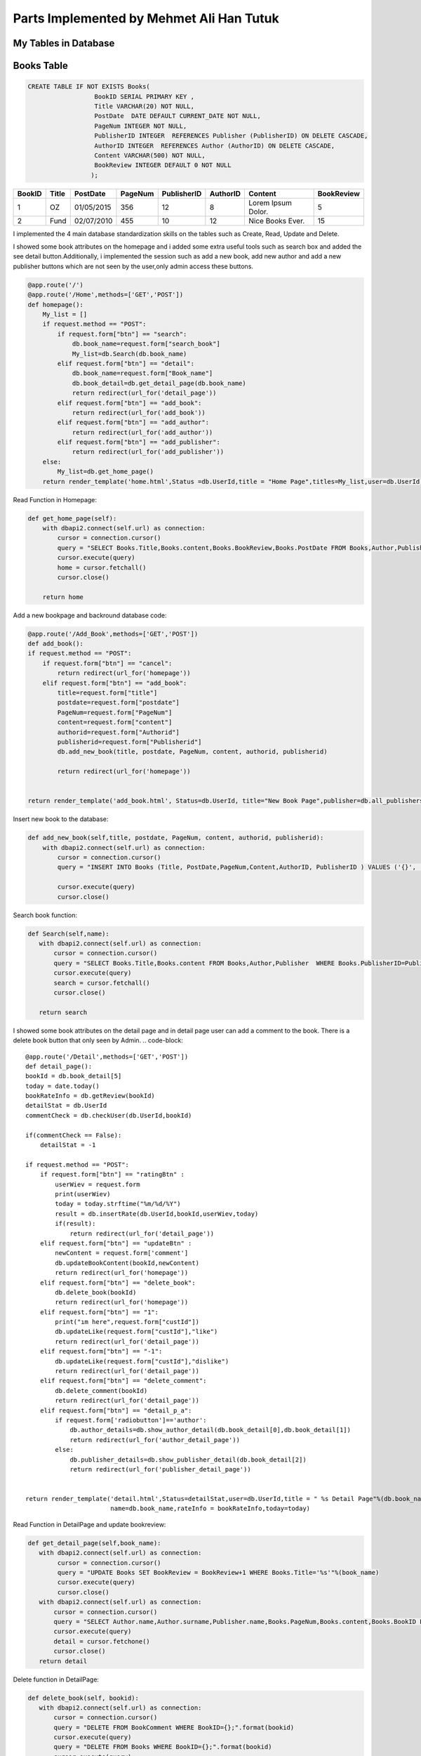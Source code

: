 Parts Implemented by Mehmet Ali Han Tutuk
=========================================

My Tables in Database
---------------------
Books Table
-----------
.. code-block::

    CREATE TABLE IF NOT EXISTS Books(
                      BookID SERIAL PRIMARY KEY ,
                      Title VARCHAR(20) NOT NULL,
                      PostDate  DATE DEFAULT CURRENT_DATE NOT NULL,
                      PageNum INTEGER NOT NULL,
                      PublisherID INTEGER  REFERENCES Publisher (PublisherID) ON DELETE CASCADE,
                      AuthorID INTEGER  REFERENCES Author (AuthorID) ON DELETE CASCADE,
                      Content VARCHAR(500) NOT NULL,
                      BookReview INTEGER DEFAULT 0 NOT NULL
                     );

======  =========  ============  ========  =============  =========  ====================  ===========
BookID  Title      PostDate      PageNum   PublisherID    AuthorID   Content               BookReview
======  =========  ============  ========  =============  =========  ====================  ===========
1       OZ         01/05/2015    356        12            8          Lorem Ipsum Dolor.    5
2       Fund       02/07/2010    455        10            12         Nice Books Ever.      15
======  =========  ============  ========  =============  =========  ====================  ===========

I implemented the 4 main database standardization skills on the tables such as Create, Read, Update and Delete.

I showed some book attributes on the homepage and i added some extra useful tools such as search box and added
the see detail button.Additionally, i implemented the session such as add a new book, add  new author and add a
new publisher buttons which are not seen by the user,only admin access these buttons.

.. code-block::

    @app.route('/')
    @app.route('/Home',methods=['GET','POST'])
    def homepage():
        My_list = []
        if request.method == "POST":
            if request.form["btn"] == "search":
                db.book_name=request.form["search_book"]
                My_list=db.Search(db.book_name)
            elif request.form["btn"] == "detail":
                db.book_name=request.form["Book_name"]
                db.book_detail=db.get_detail_page(db.book_name)
                return redirect(url_for('detail_page'))
            elif request.form["btn"] == "add_book":
                return redirect(url_for('add_book'))
            elif request.form["btn"] == "add_author":
                return redirect(url_for('add_author'))
            elif request.form["btn"] == "add_publisher":
                return redirect(url_for('add_publisher'))
        else:
            My_list=db.get_home_page()
        return render_template('home.html',Status =db.UserId,title = "Home Page",titles=My_list,user=db.UserId)


Read Function in Homepage:

.. code-block::

    def get_home_page(self):
        with dbapi2.connect(self.url) as connection:
            cursor = connection.cursor()
            query = "SELECT Books.Title,Books.content,Books.BookReview,Books.PostDate FROM Books,Author,Publisher  WHERE Books.PublisherID=Publisher.PublisherID AND Books.AuthorID=Author.AuthorID ORDER BY Books.BookReview DESC"
            cursor.execute(query)
            home = cursor.fetchall()
            cursor.close()

        return home


Add a new bookpage and backround database code:

.. code-block::

    @app.route('/Add_Book',methods=['GET','POST'])
    def add_book():
    if request.method == "POST":
        if request.form["btn"] == "cancel":
            return redirect(url_for('homepage'))
        elif request.form["btn"] == "add_book":
            title=request.form["title"]
            postdate=request.form["postdate"]
            PageNum=request.form["PageNum"]
            content=request.form["content"]
            authorid=request.form["Authorid"]
            publisherid=request.form["Publisherid"]
            db.add_new_book(title, postdate, PageNum, content, authorid, publisherid)

            return redirect(url_for('homepage'))


    return render_template('add_book.html', Status=db.UserId, title="New Book Page",publisher=db.all_publishers(),author=db.all_authors())

Insert new book to the database:

.. code-block::

    def add_new_book(self,title, postdate, PageNum, content, authorid, publisherid):
        with dbapi2.connect(self.url) as connection:
            cursor = connection.cursor()
            query = "INSERT INTO Books (Title, PostDate,PageNum,Content,AuthorID, PublisherID ) VALUES ('{}', '{}', {}, '{}',{},{} );".format(title, postdate, PageNum, content, authorid, publisherid)

            cursor.execute(query)
            cursor.close()


Search book function:

.. code-block::

    def Search(self,name):
       with dbapi2.connect(self.url) as connection:
           cursor = connection.cursor()
           query = "SELECT Books.Title,Books.content FROM Books,Author,Publisher  WHERE Books.PublisherID=Publisher.PublisherID AND Books.AuthorID=Author.AuthorID AND Books.Title LIKE '%%%s%%' "%(name)
           cursor.execute(query)
           search = cursor.fetchall()
           cursor.close()

       return search



I showed some book attributes on the detail page and in detail page user can add  a comment to the book.
There is a delete book button that only seen by Admin.
.. code-block::

    @app.route('/Detail',methods=['GET','POST'])
    def detail_page():
    bookId = db.book_detail[5]
    today = date.today()
    bookRateInfo = db.getReview(bookId)
    detailStat = db.UserId
    commentCheck = db.checkUser(db.UserId,bookId)

    if(commentCheck == False):
        detailStat = -1

    if request.method == "POST":
        if request.form["btn"] == "ratingBtn" :
            userWiev = request.form
            print(userWiev)
            today = today.strftime("%m/%d/%Y")
            result = db.insertRate(db.UserId,bookId,userWiev,today)
            if(result):
                return redirect(url_for('detail_page'))
        elif request.form["btn"] == "updateBtn" :
            newContent = request.form['comment']
            db.updateBookContent(bookId,newContent)
            return redirect(url_for('homepage'))
        elif request.form["btn"] == "delete_book":
            db.delete_book(bookId)
            return redirect(url_for('homepage'))
        elif request.form["btn"] == "1":
            print("ım here",request.form["custId"])
            db.updateLike(request.form["custId"],"like")
            return redirect(url_for('detail_page'))
        elif request.form["btn"] == "-1":
            db.updateLike(request.form["custId"],"dislike")
            return redirect(url_for('detail_page'))
        elif request.form["btn"] == "delete_comment":
            db.delete_comment(bookId)
            return redirect(url_for('detail_page'))
        elif request.form["btn"] == "detail_p_a":
            if request.form['radiobutton']=='author':
                db.author_details=db.show_author_detail(db.book_detail[0],db.book_detail[1])
                return redirect(url_for('author_detail_page'))
            else:
                db.publisher_details=db.show_publisher_detail(db.book_detail[2])
                return redirect(url_for('publisher_detail_page'))


    return render_template('detail.html',Status=detailStat,user=db.UserId,title = " %s Detail Page"%(db.book_name),details=db.book_detail,
                           name=db.book_name,rateInfo = bookRateInfo,today=today)


Read Function in DetailPage and update bookreview:

.. code-block::

    def get_detail_page(self,book_name):
       with dbapi2.connect(self.url) as connection:
            cursor = connection.cursor()
            query = "UPDATE Books SET BookReview = BookReview+1 WHERE Books.Title='%s'"%(book_name)
            cursor.execute(query)
            cursor.close()
       with dbapi2.connect(self.url) as connection:
           cursor = connection.cursor()
           query = "SELECT Author.name,Author.surname,Publisher.name,Books.PageNum,Books.content,Books.BookID FROM Books,Author,Publisher  WHERE Books.PublisherID=Publisher.PublisherID AND Books.AuthorID=Author.AuthorID AND Books.Title='%s'"%(book_name)
           cursor.execute(query)
           detail = cursor.fetchone()
           cursor.close()
       return detail

Delete function in DetailPage:

.. code-block::

     def delete_book(self, bookid):
        with dbapi2.connect(self.url) as connection:
            cursor = connection.cursor()
            query = "DELETE FROM BookComment WHERE BookID={};".format(bookid)
            cursor.execute(query)
            query = "DELETE FROM Books WHERE BookID={};".format(bookid)
            cursor.execute(query)
            cursor.close()


Update book content functions:

.. code-block::

    def updateBookContent(self,bookId,newComment):
        info = None
        with dbapi2.connect(self.url) as connection:
           cursor = connection.cursor()
           query = "UPDATE books SET content = '%s' WHERE bookid = %d" %(newComment,bookId)
           cursor.execute(query)
           cursor.close()


Author Table
------------

.. code-block::

    CREATE TABLE IF NOT EXISTS Author(
                      AuthorID SERIAL PRIMARY KEY ,
                      name VARCHAR(30) NOT NULL,
                      surname VARCHAR(30) NOT NULL,
                      birthDate DATE NOT NULL,
                      numberOfbooks INTEGER NOT NULL,
                      country VARCHAR(40) NOT NULL
                     );

========  =========  ============  ==========  =============  =========
AuthorID  name       surname       birthDate   numberOfbooks  country
========  =========  ============  ==========  =============  =========
1         Alex       Smith         01/02/1984  12             England
2         John       Purcell       03/16/1954  25             Scotland
========  =========  ============  ==========  =============  =========

I implemented the 4 main database standardization skills on the tables such as Create, Read, Update and Delete.

I showed the author details in the author details page which is accessed with the button on the detail page.
In this page, every user can see all attributes of the authorbut only admin see the edit author button which
update contents of author table and delete author button which deletes all author information include it's references books.

Author Detail Page,Add author page and edit author page:

.. code-block::

    @app.route('/Author_Profile',methods=['GET','POST'])
    def author_detail_page():
    nameAuthor=db.book_detail[0]
    surnameAuthor=db.book_detail[1]
    if request.method == "POST":
        if request.form["btn"] == "update_author":
            return redirect(url_for("edit_author_page"))


    return render_template('detail_author.html',Status =db.UserId, title="Author Detail Page",author=db.author_details, name=nameAuthor,surname=surnameAuthor,user=db.UserId)

    @app.route('/EditAuthor',methods=['GET','POST'])
    def edit_author_page():
    form = editAuthor()
    if request.method == "POST":
        if form.validate_on_submit():
            db.edit_author(form.name.data, form.surname.data,form.date.data,form.numOfBooks.data,form.country.data, db.author_details[5])
            return redirect(url_for('homepage'))
        elif request.form["btn"] == "cancel":
            return redirect(url_for('author_detail_page'))
        elif request.form["btn"] == "delete_author":
            db.delete_author(db.author_details[5])
            return redirect(url_for('homepage'))

    return render_template('edit_author.html', Status=db.UserId, title="Edit Author Page",author=db.author_details,user=db.UserId,form=form)

    @app.route('/Add_Author',methods=['GET','POST'])
    def add_author():
    Country = "Universe"
    if request.method == "POST":
        if request.form["btn"] == "cancel":
            return redirect(url_for('homepage'))
        elif request.form["btn"] == "add_author":
            name = request.form["name"]
            surname = request.form["surname"]
            birthdate = request.form["birthdate"]
            numberofbooks = request.form["numberofbooks"]
            Country = request.form["country"]
            db.add_new_author(name,surname, birthdate, numberofbooks, Country)

            return redirect(url_for('homepage'))


    return render_template('add_author.html', Status=db.UserId, title="New Author Page",country=Country)

Read,create,delete and udate author functions:

.. code-block::

    def show_author_detail(self,authorName,authorSurname):

        with dbapi2.connect(self.url) as connection:
             cursor = connection.cursor()
             query = "SELECT DISTINCT Author.name,Author.surname,Author.Birthdate,Author.Numberofbooks,Author.Country,Author.Authorid FROM Author,Books WHERE Author.Authorid=Books.authorid AND Author.name='%s' AND Author.Surname='%s';" % (authorName,authorSurname)
             cursor.execute(query)
             authorDetails=cursor.fetchone()
             cursor.close()
             return authorDetails

    def edit_author(self,name,surname, birthdate, numberofbooks, country,authorid):
         with dbapi2.connect(self.url) as connection:
             cursor = connection.cursor()
             query = "UPDATE Author SET name='{}',surname='{}',birthdate='{}',numberofbooks={},country='{}' WHERE authorid={};".format(name,surname, birthdate, numberofbooks, country,authorid)
             cursor.execute(query)
             cursor.close()

    def delete_author(self, authorid):

        with dbapi2.connect(self.url) as connection:
            cursor = connection.cursor()
            query = "DELETE FROM Author WHERE AuthorID={};".format(authorid)
            cursor.execute(query)
            cursor.close()

    def add_new_author(self,name,surname, birthdate, numberofbooks, Country):
        with dbapi2.connect(self.url) as connection:
            cursor = connection.cursor()
            query = "INSERT INTO Author (name,surname,birthdate,numberOfbooks ,country) VALUES ('{}', '{}', '{}', {},'{}');".format(name ,surname, birthdate, numberofbooks, Country)
            cursor.execute(query)
            cursor.close()


Publisher Table
---------------

.. code-block::

    CREATE TABLE IF NOT EXISTS Publisher(
                      PublisherID SERIAL PRIMARY KEY ,
                      name VARCHAR(40) NOT NULL,
                      adress VARCHAR(50) NOT NULL,
                      numberOfbooks INTEGER NOT NULL,
                      establishmentDate DATE NOT NULL,
                      companyName VARCHAR(50) NOT NULL
                     );

============ =========  ================  =============  =================  ===========
PublisherID  name       adress            numberOfbooks  establishmentDate  companyName
============ =========  ================  =============  =================  ===========
1            Alpha      Main street       145            06/11/2001         Mono INC.
2            Betha      Temproray street  258            03/24/1988         PUDY INC.
============ =========  ================  =============  =================  ===========

I implemented the 4 main database standardization skills on the tables such as Create, Read, Update and Delete.

I showed the publisher details in the publisher details page which is accessed with the button on the detail page.
On this page, every user can see all attributes of the publisher but only admin see the delete publisher button
which deletes all publisher information include it's references books.


Publisher Detail Page, Add Publisher Page and Edit Publisher Page:

.. code-block::

    @app.route('/Publisher_Profile',methods=['GET','POST'])
    def publisher_detail_page():
        if request.method == "POST":
            if request.form["btn"] == "update_publisher":
                return redirect(url_for("edit_publisher_page"))
        return render_template('detail_publisher.html',Status =db.UserId, title="Edit Publisher Page",publisher=db.publisher_details, name=db.book_detail[2],user=db.UserId)


    @app.route('/EditPublisher',methods=['GET','POST'])
    def edit_publisher_page():
        print(db.publisher_details[4])
        form = editPublisher()
        if request.method == "POST":
            if form.validate_on_submit():
                db.edit_publisher(form.name.data, form.address.data, form.numOfBooks.data, form.date.data, form.companyName.data, db.publisher_details[4])
                return redirect(url_for('homepage'))
            elif request.form["btn"] == "cancel":
                return redirect(url_for('publisher_detail_page'))
            elif request.form["btn"] == "delete_publisher":
                db.delete_publisher(db.publisher_details[4])
                return redirect(url_for('homepage'))

        return render_template('edit_publisher.html', Status=db.UserId, title="Edit Publisher Page",publisher=db.publisher_details, name=db.book_detail[2],user=db.UserId,form=form)

    @app.route('/Add_Publisher',methods=['GET','POST'])
    def add_publisher():
        if request.method == "POST":
            if request.form["btn"] == "cancel":
                return redirect(url_for('homepage'))
            elif request.form["btn"] == "add_publisher":
                name = request.form["name"]
                adress = request.form["adress"]
                numberOfbooks = request.form["numberofbooks"]
                establishmentdate = request.form["establismentdate"]
                companyName = request.form["companyname"]
                db.add_new_publisher(name,adress,numberOfbooks, establishmentdate, companyName)

                return redirect(url_for('homepage'))


        return render_template('add_publisher.html', Status=db.UserId, title="New Publisher Page")


Read,create,delete and udate publisher functions:

.. code-block::

     def show_publisher_detail(self,publisherName):

        with dbapi2.connect(self.url) as connection:
            cursor = connection.cursor()
            query = "SELECT DISTINCT Publisher.adress,Publisher.numberOfbooks,Publisher.establishmentDate,Publisher.companyName,Publisher.publisherid FROM Publisher,Books WHERE Publisher.publisherid=Books.publisherid AND Publisher.name='%s' ;" % (publisherName)
            cursor.execute(query)
            publisherDetails=cursor.fetchone()
            cursor.close()
            return publisherDetails

    def edit_publisher(self,name,adress,numberOfbooks, establishmentdate, companyName,publisherid):
         with dbapi2.connect(self.url) as connection:
           cursor = connection.cursor()
           query = "UPDATE Publisher SET name='{}',adress='{}',numberofbooks={},establishmentdate='{}',companyname='{}' WHERE PublisherID={};".format(name,adress,numberOfbooks, establishmentdate, companyName,publisherid)
           cursor.execute(query)
           cursor.close()

    def delete_publisher(self,publisherid):

         with dbapi2.connect(self.url) as connection:
           cursor = connection.cursor()
           query = "DELETE FROM Publisher WHERE PublisherID={};".format(publisherid)
           cursor.execute(query)
           cursor.close()

    def add_new_publisher(self,name,adress,numberOfbooks, establishmentdate, companyName):
        with dbapi2.connect(self.url) as connection:
            cursor = connection.cursor()
            query = "INSERT INTO Publisher (name,adress,numberOfbooks ,establishmentDate ,companyName ) VALUES ('{}', '{}', {}, '{}','{}');".format(name,adress,numberOfbooks, establishmentdate, companyName)
            cursor.execute(query)
            cursor.close()


I implemented the sessioning in HTML file shown below:

I send  Userid information from server.py to the Html files for show hidden buttons which is seen by only admin.

.. code-block::

    {% if user == 1 %}

    <form action="/Home" method="POST">
    <div class="form-group">


                <input type="hidden" name="add_book" >

                <button class="button is-danger" action="submit" id="add_book" name="btn" value="add_book">Add New Book</button>

          </div>
    <div class="form-group">


                <input type="hidden" name="add_author" >

                <button class="button is-danger" action="submit" id="add_author" name="btn" value="add_author">Add New Author</button>

          </div>
    <div class="form-group">


                <input type="hidden" name="add_publisher" >

                <button class="button is-danger" action="submit" id="add_publisher" name="btn" value="add_publisher">Add New Publisher</button>

          </div>
    </form>
    {% endif %}


I checked the inputs which is filled by users for validation to save our program and database:

.. code-block::

    class editPublisher(FlaskForm):
        name = StringField('Name',
                           validators=[DataRequired(),Length(max=40)])
        address = StringField('Address',
                                validators=[DataRequired()])

        date = DateField('Establishment Date',
                              validators=[DataRequired(),required()])

        companyName = StringField('Comp. Name',
                              validators=[DataRequired(),Length(max=50)])

        numOfBooks = IntegerField('Num of Books',
                             validators=[DataRequired()])

        submit = SubmitField('submit')

    class editAuthor(FlaskForm):
        name = StringField('Name',
                           validators=[DataRequired(),Length(max=30)])
        surname = StringField('Surname',
                                validators=[DataRequired()])

        date = DateField('Date',
                              validators=[DataRequired(),required()])

        country = StringField('Country',
                              validators=[DataRequired(),Length(max=40)])

        numOfBooks = IntegerField('Num of books',
                             validators=[DataRequired(),required()])

        submit = SubmitField('submit')
